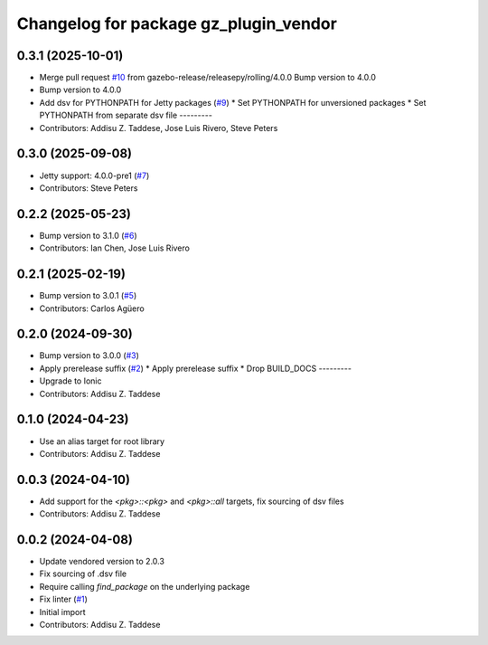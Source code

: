 ^^^^^^^^^^^^^^^^^^^^^^^^^^^^^^^^^^^^^^
Changelog for package gz_plugin_vendor
^^^^^^^^^^^^^^^^^^^^^^^^^^^^^^^^^^^^^^

0.3.1 (2025-10-01)
------------------
* Merge pull request `#10 <https://github.com/gazebo-release/gz_plugin_vendor/issues/10>`_ from gazebo-release/releasepy/rolling/4.0.0
  Bump version to 4.0.0
* Bump version to 4.0.0
* Add dsv for PYTHONPATH for Jetty packages (`#9 <https://github.com/gazebo-release/gz_plugin_vendor/issues/9>`_)
  * Set PYTHONPATH for unversioned packages
  * Set PYTHONPATH from separate dsv file
  ---------
* Contributors: Addisu Z. Taddese, Jose Luis Rivero, Steve Peters

0.3.0 (2025-09-08)
------------------
* Jetty support: 4.0.0-pre1 (`#7 <https://github.com/gazebo-release/gz_plugin_vendor/issues/7>`_)
* Contributors: Steve Peters

0.2.2 (2025-05-23)
------------------
* Bump version to 3.1.0 (`#6 <https://github.com/gazebo-release/gz_plugin_vendor/issues/6>`_)
* Contributors: Ian Chen, Jose Luis Rivero

0.2.1 (2025-02-19)
------------------
* Bump version to 3.0.1 (`#5 <https://github.com/gazebo-release/gz_plugin_vendor/issues/5>`_)
* Contributors: Carlos Agüero

0.2.0 (2024-09-30)
------------------
* Bump version to 3.0.0 (`#3 <https://github.com/gazebo-release/gz_plugin_vendor/issues/3>`_)
* Apply prerelease suffix (`#2 <https://github.com/gazebo-release/gz_plugin_vendor/issues/2>`_)
  * Apply prerelease suffix
  * Drop BUILD_DOCS
  ---------
* Upgrade to Ionic
* Contributors: Addisu Z. Taddese

0.1.0 (2024-04-23)
------------------
* Use an alias target for root library
* Contributors: Addisu Z. Taddese

0.0.3 (2024-04-10)
------------------
* Add support for the `<pkg>::<pkg>` and `<pkg>::all` targets, fix sourcing of dsv files
* Contributors: Addisu Z. Taddese

0.0.2 (2024-04-08)
------------------
* Update vendored version to 2.0.3
* Fix sourcing of .dsv file
* Require calling `find_package` on the underlying package
* Fix linter (`#1 <https://github.com/gazebo-release/gz_plugin_vendor/issues/1>`_)
* Initial import
* Contributors: Addisu Z. Taddese
